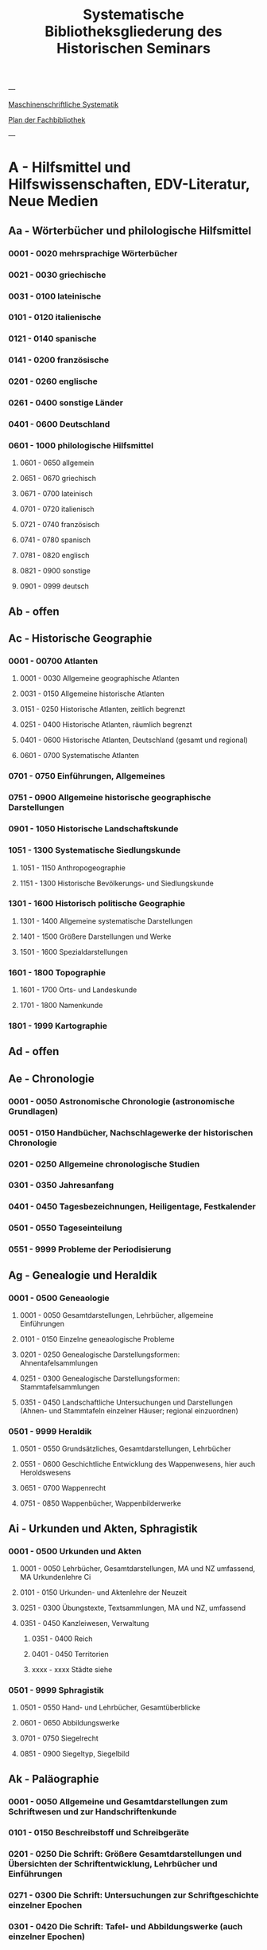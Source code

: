#+TITLE: Systematische Bibliotheksgliederung des Historischen Seminars

---

[[https://www.uni-heidelberg.de/md/zegk/histsem/seminar/systematik_hs.pdf][Maschinenschriftliche Systematik]]

[[https://heibox.uni-heidelberg.de/seafhttp/files/e109dd32-78e0-4dad-9543-0959920bbc67/Historisches_Seminar_Heidelberg_Lageplan_Bibliothek.pdf][Plan der Fachbibliothek]]

---

* A - Hilfsmittel und Hilfswissenschaften, EDV-Literatur, Neue Medien
** Aa - Wörterbücher und philologische Hilfsmittel
*** 0001 - 0020 mehrsprachige Wörterbücher
*** 0021 - 0030 griechische
*** 0031 - 0100 lateinische
*** 0101 - 0120 italienische
*** 0121 - 0140 spanische
*** 0141 - 0200 französische
*** 0201 - 0260 englische
*** 0261 - 0400 sonstige Länder
*** 0401 - 0600 Deutschland
*** 0601 - 1000 philologische Hilfsmittel
**** 0601 - 0650 allgemein
**** 0651 - 0670 griechisch
**** 0671 - 0700 lateinisch
**** 0701 - 0720 italienisch
**** 0721 - 0740 französisch
**** 0741 - 0780 spanisch
**** 0781 - 0820 englisch
**** 0821 - 0900 sonstige
**** 0901 - 0999 deutsch
** Ab - offen
** Ac - Historische Geographie
*** 0001 - 00700 Atlanten
**** 0001 - 0030 Allgemeine geographische Atlanten
**** 0031 - 0150 Allgemeine historische Atlanten
**** 0151 - 0250 Historische Atlanten, zeitlich begrenzt
**** 0251 - 0400 Historische Atlanten, räumlich begrenzt
**** 0401 - 0600 Historische Atlanten, Deutschland (gesamt und regional)
**** 0601 - 0700 Systematische Atlanten
*** 0701 - 0750 Einführungen, Allgemeines
*** 0751 - 0900 Allgemeine historische geographische Darstellungen
*** 0901 - 1050 Historische Landschaftskunde
*** 1051 - 1300 Systematische Siedlungskunde
**** 1051 - 1150 Anthropogeographie
**** 1151 - 1300 Historische Bevölkerungs- und Siedlungskunde
*** 1301 - 1600 Historisch politische Geographie
**** 1301 - 1400 Allgemeine systematische Darstellungen
**** 1401 - 1500 Größere Darstellungen und Werke
**** 1501 - 1600 Spezialdarstellungen
*** 1601 - 1800 Topographie
**** 1601 - 1700 Orts- und Landeskunde
**** 1701 - 1800 Namenkunde
*** 1801 - 1999 Kartographie
** Ad - offen
** Ae - Chronologie
*** 0001 - 0050 Astronomische Chronologie (astronomische Grundlagen)
*** 0051 - 0150 Handbücher, Nachschlagewerke der historischen Chronologie
*** 0201 - 0250 Allgemeine chronologische Studien
*** 0301 - 0350 Jahresanfang
*** 0401 - 0450 Tagesbezeichnungen, Heiligentage, Festkalender
*** 0501 - 0550 Tageseinteilung
*** 0551 - 9999 Probleme der Periodisierung
** Ag - Genealogie und Heraldik
*** 0001 - 0500 Geneaologie
**** 0001 - 0050 Gesamtdarstellungen, Lehrbücher, allgemeine Einführungen
**** 0101 - 0150 Einzelne geneaologische Probleme
**** 0201 - 0250 Genealogische Darstellungsformen: Ahnentafelsammlungen
**** 0251 - 0300 Genealogische Darstellungsformen: Stammtafelsammlungen
**** 0351 - 0450 Landschaftliche Untersuchungen und Darstellungen (Ahnen- und Stammtafeln einzelner Häuser; regional einzuordnen)
*** 0501 - 9999 Heraldik
**** 0501 - 0550 Grundsätzliches, Gesamtdarstellungen, Lehrbücher
**** 0551 - 0600 Geschichtliche Entwicklung des Wappenwesens, hier auch Heroldswesens
**** 0651 - 0700 Wappenrecht
**** 0751 - 0850 Wappenbücher, Wappenbilderwerke
** Ai - Urkunden und Akten, Sphragistik
*** 0001 - 0500 Urkunden und Akten
**** 0001 - 0050 Lehrbücher, Gesamtdarstellungen, MA und NZ umfassend, MA Urkundenlehre Ci
**** 0101 - 0150 Urkunden- und Aktenlehre der Neuzeit
**** 0251 - 0300 Übungstexte, Textsammlungen, MA und NZ, umfassend
**** 0351 - 0450 Kanzleiwesen, Verwaltung
***** 0351 - 0400 Reich
***** 0401 - 0450 Territorien
***** xxxx - xxxx Städte siehe
*** 0501 - 9999 Sphragistik
**** 0501 - 0550 Hand- und Lehrbücher, Gesamtüberblicke
**** 0601 - 0650 Abbildungswerke
**** 0701 - 0750 Siegelrecht
**** 0851 - 0900 Siegeltyp, Siegelbild
** Ak - Paläographie
*** 0001 - 0050 Allgemeine und Gesamtdarstellungen zum Schriftwesen und zur Handschriftenkunde
*** 0101 - 0150 Beschreibstoff und Schreibgeräte
*** 0201 - 0250 Die Schrift: Größere Gesamtdarstellungen und Übersichten der Schriftentwicklung, Lehrbücher und Einführungen
*** 0271 - 0300 Die Schrift: Untersuchungen zur Schriftgeschichte einzelner Epochen
*** 0301 - 0420 Die Schrift: Tafel- und Abbildungswerke (auch einzelner Epochen)
*** 0451 - 0500 Kürzungswesen
*** 0501 - 0530 Geheimschriftenkunde
*** 0601 - 0650 Weitere Ausstattung der Handschriften: Ornamentik, Illustration, Buchmalerei
*** 0701 - 0750 Formen des Schrifttums: Rollen, Bücher, etc.
*** 0801 - 0850 Das weitere Schicksal der Handschriften
*** 0851 - 0900 Faksimiledrucke
*** 0901 - 0950 Epigraphik
** Am - Numismatik
*** 0001 - 0050 Bibliographien
*** 0051 - 0100 Münzlexika
*** 0101 - 0200 Allgemeine Einführung, Lehr- und Handbücher, Gesamtübersichten, Mittelalter und Neuzeit umfassend
*** 0251 - 0300 Gesamtübersichten zur Münz- und Geldgeschichte der Einzelstaaten und Länder, Mittelalter und Neuzeit umfassend (regional einzuordnen)
*** 0351 - 0380 Einzelne Perioden der Münz- und Geldgeschichte: Völkerwanderung und Merowinger
*** 0401 - 0450 Einzelne Perioden der Münz- und Geldgeschichte: Mittelalter - allgemeine Überblicke
*** 0501 - 0550 Mittelalter - Einzelepochen
*** 0051 - 0700 Mittelalter - landes- und ortsgeschichtliche Monographien (regional einzuordnen)
*** 0751 - 0800 Einzelne Perioden der Münz- und Geldgeschichte: Neuzeit - allgemeine Überblicke
*** 0801 - 0850 Neuzeit - Einzelepochen
*** 0851 - 0900 Neuzeit - landes- und ortsgeschichtliche Monographien (regional einzuordnen)
*** 0901 - 1000 Masse und Gewicht
** Ao - Einführung in die Geschichtswissenschaft: Methodische Handbücher
*** 0001 - 0150 Einführung in die Gesamtgebiete der Geschichtswissenschaft
*** 0151 - 0300 Einführung in die mittelalterliche Geschichte
*** 0301 - 0450 Einführung in die neuere Geschichte
*** 0451 - 0500 Sonstige einführende Werke
*** 0501 - 0700 Methodische Handbücher
** Aq - Archiv- und Bibliothekskunde
*** 0001 - 0200 Allgemeine Archivkunde
*** 0201 - 0400 Bestandsübersichten und Inventare einzelner Archive
*** 0401 - 0500 Allgemeine Bibliothekskunde
*** 0501 - 9999 Führer zu einzelnen Bibliotheken
** Ar - Museumswissenschaft / Museumskunde
** As - Mittelalterliche Archäologie
*** 0001 - 0200 Allgemeines, Einführungen, Übersichten
*** 0201 - 0300 Nordeuropa
*** 0301 - 0400 Westeuropa
*** 0401 - 0500 Mitteleuropa
*** 0501 - 0600 Osteuropa
*** 0601 - 0700 Südeuropa
** Au - Bibliographieren und Quellenkunden
*** 0001 - 0030 Einführungen in die Bibliographien- und Quellenkunde
*** 0031 - 0130 Bibliographien zur gesamten Weltgeschichte
*** 0131 - 0250 Bibliographien zur deutschen Geschichte: allgemein
*** 0251 - 0450 Bibliographien zur deutschen Geschichte: Neuzeit
**** 0300 - 0450 einzelne Epochen
*** 0451 - 0500 Bibliographien zur deutschen Geschichte: Mittelalter
*** 0501 - 0650 Bibliographien zur Geschichte der deutschen Territorien und Länder
*** 0651 - 0850 Bibliographien zur Geschichte einzelner Länder außer Deutschland
*** 0851 - 0999 Bibliographien zu einzelnen systematischen Gebieten der Geschichtswissenschaft - Spezialbibliographien
** Aw - Allgemeine Enzyklopädien, Historische Sachwörterbücher, Biographische Wörterbücher
*** 0001 - 0050 Allgemeine Lexika
*** 0051 - 0300 Historische und politische Sachwörterbücher (allgemeine, sachliche, begriffliche, ausländische)
*** 0301 - 0500 Deutschland
*** 0501 - 0999 Biographische Wörterbücher
**** 0501 - 0600 Allgemein und international 
**** 0601 - 0800 Ausland in der Reihenfolge: angelsächsischer Bereich, romantisch-lateinische Welt, östliche Europa, Asien, Afrika
**** 0801 - 0900 Deutschland
**** 0901 - 0999 Deutsche Länder in der Reihenfolge: Nord-, Ost-, Mittel-, West- und Süddeutschland
** Ax - Spezielle Nachslagewerke
*** 0001 - 0100 Staat, Gesellschaft, Soziologie, Politik
*** 0101 - 0150 Wirtschaft
*** 0151 - 0200 Recht, Völkerrecht
*** 0300 - 0999 Theologie
** Ay - Elektronische Nachschlagewerke, EDV-Literatur, Neue Medien
*** 0001 - 0200 Elektronische Nachschlagewerke, CD-Roms
*** 0201 - 0400 DVDs
*** 0401 - 0600 Neue Medien und Geschichtswissenschaft
*** 0601 - 0900 EDV-Literatur
* B - Quellen zur Geschichte des Mittelalters
** Ba - Allgemeine Quellensammlungen, Folio und Quart, innerhalb der MGH
** Bb - Allgemeine Quellensammlungen, Folio und Quart, außerhalb der MGH
** Bc - Allgemeine Quellensammlungen, nicht Folio und Quart
** Bd - Einzelausgaben nicht urkundlicher Quellen
** Be - Rechtsquellen, einschließlich urbarialer Aufzeichnungen
** Bf - Papsturkunden
** Bg - Urkunden deutscher Kaiser und Könige; Urkunden deutscher Territorien, Klöster, Stifte und Städte
** Bh - Urkunden außerdeutscher Herrscher, Territorien, Klöster, Stifte und Städte
** Bm - Quellen zur Geschichte der mittelalterlichen Orden
** Bo - Texte zur lateinischen, deutschen und sonstigen nationalsprachlichen Dichtung ('Literatur') des Mittelalters, auch Übersetzungen poetischer Texte
** Bp - Inschriften; sonstige Quellengattungen
** Bx - Übungstexte und Quellenauswahlen
** Bz - Übersetzungen von im engeren Sinn historischen Quellen
* C - Hilfsmittel und Literatur zu den Quellen der Geschichte des Mittelalters
** Ca - Einführung in Studium und Quellen des Mittelalters
** Cb - bleibt frei
** Cc - Allgemeine Quellenkunde und Verzeichnisse der nichturkundlichen Quellen zur Geschichte des Mittelalters
** Cd - Literatur zu den einzelnen Gattungen historischer Quellen (mit Ausschluß der Urkundenlehre)
** Ce - Literatur zu einzelnen erzählenden Quellen oder Quellengruppen
** Cf - Literatur zur Geschichte der mittelalterlichen Literaturen (Darstellungen und Monographien)
** Cg - bleibt frei
** Ch - bleibt frei
** Ci - Diplomatik, Gesamtdarstellungen, Monographien und Spezialliteratur zu den Urkunden des Mittelalters
** Ck - Regestenwerke und Urkundenverzeichnisse
** Cl - bleibt frei
** Cy - bleibt frei
** Cz - Auswertung des Quellenmaterials zur darstellenden Verzeichnung in chronologischer oder geographischer Anordnung (vgl. Erläuterung)
* D - Darstellungen zur Geschichte des Mittelalters, chronologisch geordnet
** Da - Gesamtdarstellungen und Monographien zu gesamtmittelalterlichen Problemen
*** 0001 - 0100 Das Mittelalter: Literatur zum Begriff, zur Periodisierung, zur Problematik, zum 'Erbe des Mittelalters', Einzelnes
**** 0062 - 0070 Biographische Sammelwerke zur ganzen mittelalterlichen Geschichte
*** 0101 - 0200 Gesamtdarstellungen der Geschichte des Mittelalters
**** 0101 - 0150 in deutscher Sprache
**** 0151 - 0200 in anderen Sprachen
*** 0201 - 0300 knappe Schul- und Handbücher zur Geschichte des ganzen Mittelalters
**** 0201 - 0250 in deutscher Sprache
**** 0251 - 0300 in anderen Sprachen
*** 0301 - 0500 leer
*** 0501 - 0700 deutsche Geschichte im gesamten Mittelalteraa
**** 0501 moderne Literatur
**** 0551 ältere Werke
**** 0601 Einzelnes, Aufsätze, Vorträge, Reden zur deutschen Geschichte im Mittelalter
*** 0701 - 0800 freibleibend für gesamtmittelalterliche Erscheinungen außer den Kreuzzügen
*** 0801 - 0900 Die Kreuzzüge (nur über die Jahrhunderte hinweggehende Gesamtdarstellungen der Kreuzzüge)
*** 0901 - 0999 Monographien zu Einzelaspekten der gesamten Kreuzzugsgeschichte
** Db - leer
** Dc - Frühgeschichteliche, nichtantike Voraussetzungen der mittelalterlichen Geschichte
*** 0001 - 0015 Methodisches und Grundsätzliches zur Vor- und Frühgeschichte
*** 0016 - 0050 Gesamtdarstellungen der Vorgeschichte
*** 0051 - 0070 Die Indogermanenfrage
*** 0071 - 0090 Die Kelten
*** 0091 - 0100 Die Illyrer
*** 0101 - 0120
*** 0121 - 0150
*** 0151 - 0300
*** 0301 - 0400
*** 0401 - 0500
*** 0501 - 0600
*** 0601 - 0800
*** 0801 - 0900
*** 0901 - 0999
** Dd - Spätantike und frühchristliche Voraussetzungen der mittelalterlichen Geschichte: Die Mittelmeerwelt bis 600
** De - Das frühe Mittelalter, Gesamtdarstellungen: Das Zeitalter der Merowinger
** Df - Das Zeitalter der Karolinger
** Dg - Das Hochmittelalter, Gesamtdarstellungen: Das 10. Jahrhundert (Ottonen) und das 11. Jahrhundert (Salier vor dem Investiturstreit)
*** 0001 - 0050 Gesamtdarstellungen der europäischen und deutschen Geschichte im Hochmittelalter
**** 0001 - 0010 Bibliographische Hilfsmittel
**** 0011 - 0050 Gesamtdarstellungen
*** 0051 - 0150 Monographien zum gesamten Hochmittelalter
*** 0151 - 0200 Gesamtdarstellungen und Monographien zur Geschichte einzelner Länder (außer Deutschland) im Hochmittelalter
**** 0151 - 0160 Westeuropa, Frankreich
**** 0161 - 0170 Burgund
**** 0171 - 0200 England 
*** 0201 - 0700 Das 10. Jahrhundert und das Zeitalter der Ottonen
**** 0201 - 0240 Gesamtdarstellungen
**** 0241 - 0310 Monograpien
***** 0291 Das Reichskirchensystem
**** 0311 - 0330 Konrad I.
**** 0331 - 0400 Heinrich I. 
***** 0331 Gesamtdarstellungen
***** 0351 Monographien
**** 0401 - 0500 Otto der Große
***** 0401 Gesamtdarstellungen
***** 0431 Monographien
***** 0415 Geschichte, chronologisch, vor 955
***** 0476 dasselbe nach 955
**** 0501 - 0530 Otto II.
**** 0531 - 0600 Otto III.
**** 0601 - 0700 Nichtdeutsche Länder im 10. Jahrhundert
***** 0601 Byzanz
***** 0616 Italien
***** 0626 Frankreich
***** 0641 Burgund
***** 0651 England
***** 0661 Normannen und Skandinavier
***** 0681 Ungarn und slavische Völker
** Dh - Der Investiturstreit (letztes Drittel des 11. Jahrhunderts): Das Zeitalter der Staufer bis zum Tode Heinrichs VI. (12. Jh.)
** Di - leer
** Dk - Das Spätmittelalter (nur Gesamtdarstellungen und Monographien)
** Dl - Geschichte des 13. Jahrhunderts
** Dm - Geschichte des 14. Jahrhunderts
** Dn - leer
** Do - Geschichte des 15. Jahrhunderts
** Dp - Frührenaissance (Italien im 14. und 15. Jh.); Das Zeitalter Maximilians I.; Deutschland vor der Reformation
* E - Darstellungen zur Geschichte des Mittelalters, sachlich geordnet
** Ea - Geschichte europäischer Länder und Landschaften I. Die Mittelmeerländer
** Eb - Geschichte europäischer Länder und Landschaften II. West-, Nord- und Osteuropa
** Ec - Geschichte europäischer Länder und Landschaften III. Deutsche Gebiete
** Ed - freibleibend
** Ee - Rechtsgeschichte
** Ef - Verfassungsgeschichte
** Eg - Königtum, Zentralverwaltung, Königsgut
** Eh - Fürstentum, Landeshoheit
** Ei - Lehnswesen und Lehnrecht
** Ek - Mittelatlerliches Staatsdenken
** El - Das Kaisertum im Abendland
** Em - freibleibend
** En - Kirchengeschichte
** Eo - Mittelalterliches Geistesleben (Weltbild, Philosophie, Wissenschaften, Bildung und Unterricht)
** Ep - Kulturgeschichte
*** 0001 - 0050 Gesamtdarstellungen
*** 0051 - 0100 Studien und Sammlungen zur mittelalterlichen Kulturgeschichte
**** 0054 - 0098 Ritual im Mittelalter
*** 0101 - 0200 Kulturgeschichte einzelner Länder im Mittelalter
**** 0101 Deutschland
*** 0201 - 0400 Darstellungen zur Kulturgeschichte, chronologisch geordnet
**** 0201 Frühmittelalter
***** 0201 Gesamtdarstellungen und Frühzeit
***** 0221 Fränkische Kultur
**** 0251 Hochmittelalter
***** 0251 Gesamtdarstellungen
***** 0271 Einzelnes
****** 0276 Vagantentum
**** 0301 Spätmittelalter
***** 0351 burgundische Kultur
***** 0381 Totentanzmotivik
*** 0401 - 0450 Die Physis, Körperbau, Gesundheitspflege, körperliches Befinden, Krankheiten
*** 0451 - 0550 Mittelalterliche Sittengeschichte, Die Frau im Mittelalter
**** 0530 Gender Studies
*** 0551 - 0600 Sitte und Brauchtum
*** 0601 - 0700 Höfische Kultur, Rittertum
*** 0701 - 0999 Die materielle Kultur
**** 0701 - 0800 Technik, Erfindungen
***** 0701 Gesamtdarstellungen
***** 0721 Agrartechnik
***** 0771 Schiffbau
**** 0801 - 0900 Wohnen und Hausrat (Architektur siehe Eq)
**** 0901 - 0999 Sonstiges
** Eq - Archäologie und Kunstgeschichte
** Er - Kriegsgeschichte, Seefahrt
* F - 15. - 18. Jahrhundert
** Fa - Renaissance und Humanismus in Italien
** Fb - Humanismus in Deutschland
** Fc - Das Entdeckungszeitalter
** Fd - Europäische Geschichte und Weltgeschichte 1492 bis 1559
** Fe - Die Reformation in Deutschland (Quellen und Gesamtdarstellungen)
** Ff - Die Reformatoren (Luther, Melanchthon, Zwingli, Calvin)
** Fg - Deutsche Geschichte im Reformationszeitalter bis 1555
** Fh - Reformation und Gegenreformation in den deutschen Ländern bis 1618
** Fi - Wirtschaftsgeschichte des Frühkapitalismus
** Fk - Europäische Länder im 16. Jahrhundert (außer Italien - Fa und Fl; Spanien - Fb; Deutschland - Fe bis Fh)
** Fl - Die Gegenreformation: Europäische Politik und Weltpolitik 1559 - 1618
** Fm - Deutsche Geschichte im Zeitalter der Gegenreformation bis 1618
** Fn - Dreißigjähriger Krieg
** Fo - Frankreich 1610 bis 1715
** Fp - Europäische Geschichte und Weltgeschichte 1648 bis 1715 (1721)
** Fr - Europäische Länder im 17. Jahrhundert (außer Frankreich - Fo und Deutschland)
** Fs - Deutsche Geschichte 1648 bis 1740
** Ft - Deutsche Länder 1648 bis 1740
** Fu - Europäische Geschichte und Weltgeschichte 1715 bis 1789
** Fw - Europäische Länder im 18. Jahrhundert (außer Frankreich - Fx und Deutschland)
** Fx - Frankreich 1715 bis 1789 und die Aufklärung
** Fy - Deutsche Geschichte 1700 bis 1789
** Fz - Preußen 1713 bis 1796
* G - Von der Französischen Revolution bis zum Ende des Zweiten Weltkriegs (1789 - 1945)
* H - Gegenwart (ab 1945)
* J - Weltgeschichte, Post Colonial Studies
* K - Geschichte Asiens, Australiens, Afrikas
* L - Geschichte der europäischen Staaten
* M - Deutsche Geschichte und Geschichte der deutschen Territorien
* N - Anthropologie, Völkerkunde, Bevölkerungswissenschaft
* O - Recht, Politik, Staat und Gesellschaft, Internationale Beziehungen
* P - Wirtschafts- und Sozialgeschichte: Handbücher, Städtewesen, Biographien
* Q - Wirtschafts- und Sozialgeschichte: Mittelalter, Neuzeit
* R - Kulturgeschichte, Geschichte der Künste, Geschichte der Technik, Mediengeschichte, Umweltgeschichte
* S - Kriegs- und Militärgeschichte
* T - Religions- und Kirchengeschichte
* U - Geistesgeschichte und Geschichte der Wissenschaften
* V - Aufsatzsammlungen und sonstitge Sammelschriften einzelner Verfasser
* W - Fest- und Gedenkschriften
* Z - Zeitschriften, Jahrbücher, Dissertationen
** Za - Allgemeine Zeitschriften
** Zb - Allgemeine historische Zeitschriften
** Zc - Mittelalter und Hilfswissenschaften
** Zd - Neuzeit
** Ze - Regionale Zeitschriften (auch ausländische)
** Zf - Ausländische Zeitschriften
** Zg - Systematische Zeitschriften
** Zl - Jahrbücher
** Zs - Dissertationen
